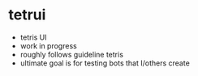 * tetrui
- tetris UI
- work in progress
- roughly follows guideline tetris
- ultimate goal is for testing bots that I/others create
